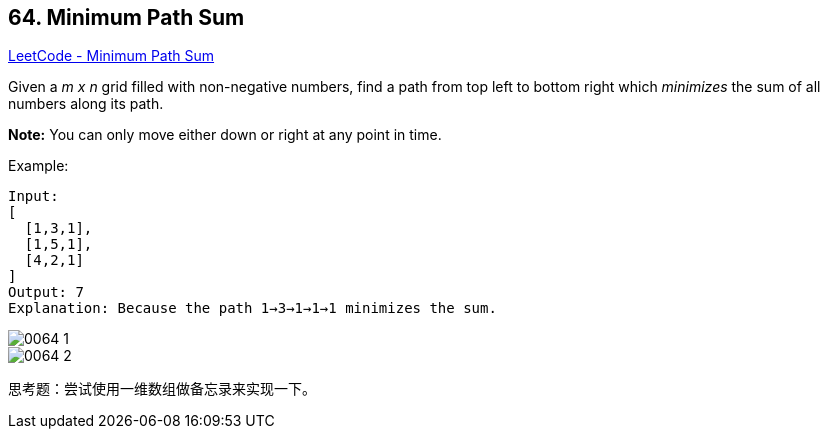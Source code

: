 == 64. Minimum Path Sum

https://leetcode.com/problems/minimum-path-sum/[LeetCode - Minimum Path Sum]

Given a _m x n_ grid filled with non-negative numbers, find a path from top left to bottom right which _minimizes_ the sum of all numbers along its path.

*Note:* You can only move either down or right at any point in time.

.Example:
[source]
----
Input:
[
  [1,3,1],
  [1,5,1],
  [4,2,1]
]
Output: 7
Explanation: Because the path 1→3→1→1→1 minimizes the sum.
----

image::images/0064-1.png[]

image::images/0064-2.png[]

思考题：尝试使用一维数组做备忘录来实现一下。